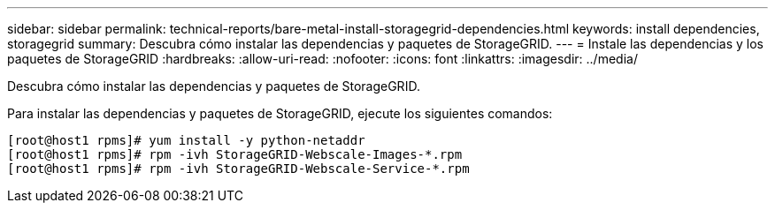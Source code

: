 ---
sidebar: sidebar 
permalink: technical-reports/bare-metal-install-storagegrid-dependencies.html 
keywords: install dependencies, storagegrid 
summary: Descubra cómo instalar las dependencias y paquetes de StorageGRID. 
---
= Instale las dependencias y los paquetes de StorageGRID
:hardbreaks:
:allow-uri-read: 
:nofooter: 
:icons: font
:linkattrs: 
:imagesdir: ../media/


[role="lead"]
Descubra cómo instalar las dependencias y paquetes de StorageGRID.

Para instalar las dependencias y paquetes de StorageGRID, ejecute los siguientes comandos:

[listing]
----
[root@host1 rpms]# yum install -y python-netaddr
[root@host1 rpms]# rpm -ivh StorageGRID-Webscale-Images-*.rpm
[root@host1 rpms]# rpm -ivh StorageGRID-Webscale-Service-*.rpm
----